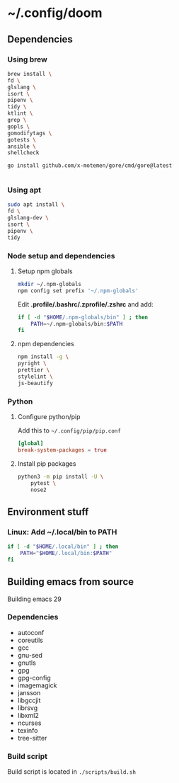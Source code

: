 * ~/.config/doom

** Dependencies

*** Using brew

#+begin_src sh
brew install \
fd \
glslang \
isort \
pipenv \
tidy \
ktlint \
grep \
gopls \
gomodifytags \
gotests \
ansible \
shellcheck

go install github.com/x-motemen/gore/cmd/gore@latest


#+end_src

*** Using apt

#+begin_src sh
sudo apt install \
fd \
glslang-dev \
isort \
pipenv \
tidy
#+end_src



*** Node setup and dependencies

**** Setup npm globals

#+begin_src sh
mkdir ~/.npm-globals
npm config set prefix '~/.npm-globals'
#+end_src


Edit *.profile/.bashrc/.zprofile/.zshrc* and add:

#+begin_src sh
if [ -d "$HOME/.npm-globals/bin" ] ; then
    PATH=~/.npm-globals/bin:$PATH
fi
#+end_src

**** npm dependencies

#+begin_src sh
npm install -g \
pyright \
prettier \
stylelint \
js-beautify
#+end_src

*** Python

**** Configure python/pip

Add this to =~/.config/pip/pip.conf=

#+begin_src toml
[global]
break-system-packages = true
#+end_src


**** Install pip packages

#+begin_src sh
python3 -m pip install -U \
    pytest \
    nose2
#+end_src

** Environment stuff

*** Linux: Add ~/.local/bin to PATH

#+begin_src sh
if [ -d "$HOME/.local/bin" ] ; then
    PATH="$HOME/.local/bin:$PATH"
fi
#+end_src

** Building emacs from source

Building emacs 29

*** Dependencies

- autoconf
- coreutils
- gcc
- gnu-sed
- gnutls
- gpg
- gpg-config
- imagemagick
- jansson
- libgccjit
- librsvg
- libxml2
- ncurses
- texinfo
- tree-sitter

*** Build script

Build script is located in ~./scripts/build.sh~
